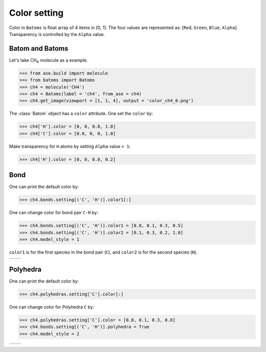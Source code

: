 
===================
Color setting
===================

Color in ``Batoms`` is float array of 4 items in [0, 1]. The four values are represented as: [``Red``, ``Green``, ``Blue``, ``Alpha``]. Transparency is controlled by the ``Alpha`` value.

Batom and Batoms
=====================

Let's take CH\ :sub:`4`\  molecule as a example.

>>> from ase.build import molecule
>>> from batoms import Batoms
>>> ch4 = molecule('CH4')
>>> ch4 = Batoms(label = 'ch4', from_ase = ch4)
>>> ch4.get_image(viewport = [1, 1, 4], output = 'color_ch4_0.png')

.. image:: ../_static/figs/color_ch4_0.png
   :width: 5cm

The :class:`Batom` object has a ``color`` attribute. One set the ``color`` by:

>>> ch4['H'].color = [0, 0, 0.8, 1.0]
>>> ch4['C'].color = [0.8, 0, 0, 1.0]

.. image:: ../_static/figs/color_ch4_1.png
   :width: 5cm

Make transparency for ``H`` atoms by setting ``Alpha`` value ``< 1``:

>>> ch4['H'].color = [0, 0, 0.8, 0.2]

.. image:: ../_static/figs/color_ch4_2.png
   :width: 5cm


Bond
===================

One can print the default color by:

>>> ch4.bonds.setting[('C', 'H')].color1[:]

One can change color for bond pair ``C-H`` by:

>>> ch4.bonds.setting[('C', 'H')].color1 = [0.8, 0.1, 0.3, 0.5]
>>> ch4.bonds.setting[('C', 'H')].color2 = [0.1, 0.3, 0.2, 1.0]
>>> ch4.model_style = 1

``color1`` is for the first species in the bond pair (``C``), and ``color2`` is for the second species (``H``).

.. list-table::
   :widths: 50 50

   * -  |color3|
     -  |color4|




Polyhedra
================

One can print the default color by:


>>> ch4.polyhedras.setting['C'].color[:]

One can change color for Polyhedra ``C`` by:

>>> ch4.polyhedras.setting['C'].color = [0.8, 0.1, 0.3, 0.8]
>>> ch4.bonds.setting[('C', 'H')].polyhedra = True
>>> ch4.model_style = 2

.. list-table::
   :widths: 50 50

   * -  |color5|
     -  |color6|


.. image:: 
   :width: 5cm

.. |color0|  image:: ../_static/figs/color_ch4_0.png
   :width: 5cm
.. |color1|  image:: ../_static/figs/color_ch4_1.png
   :width: 5cm
.. |color2|  image:: ../_static/figs/color_ch4_2.png
   :width: 5cm
.. |color3|  image:: ../_static/figs/color_ch4_3.png
   :width: 5cm
.. |color4|  image:: ../_static/figs/color_ch4_4.png
   :width: 5cm
.. |color5|  image:: ../_static/figs/color_ch4_5.png
   :width: 5cm
.. |color6|  image:: ../_static/figs/color_ch4_6.png
   :width: 5cm